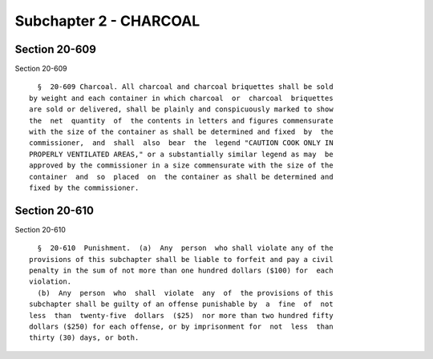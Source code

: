 Subchapter 2 - CHARCOAL
=======================

Section 20-609
--------------

Section 20-609 ::    
        
     
        §  20-609 Charcoal. All charcoal and charcoal briquettes shall be sold
      by weight and each container in which charcoal  or  charcoal  briquettes
      are sold or delivered, shall be plainly and conspicuously marked to show
      the  net  quantity  of  the contents in letters and figures commensurate
      with the size of the container as shall be determined and fixed  by  the
      commissioner,  and  shall  also  bear  the  legend "CAUTION COOK ONLY IN
      PROPERLY VENTILATED AREAS," or a substantially similar legend as may  be
      approved by the commissioner in a size commensurate with the size of the
      container  and  so  placed  on  the container as shall be determined and
      fixed by the commissioner.
    
    
    
    
    
    
    

Section 20-610
--------------

Section 20-610 ::    
        
     
        §  20-610  Punishment.  (a)  Any  person  who shall violate any of the
      provisions of this subchapter shall be liable to forfeit and pay a civil
      penalty in the sum of not more than one hundred dollars ($100) for  each
      violation.
        (b)  Any  person  who  shall  violate  any  of  the provisions of this
      subchapter shall be guilty of an offense punishable by  a  fine  of  not
      less  than  twenty-five  dollars  ($25)  nor more than two hundred fifty
      dollars ($250) for each offense, or by imprisonment for  not  less  than
      thirty (30) days, or both.
    
    
    
    
    
    
    

